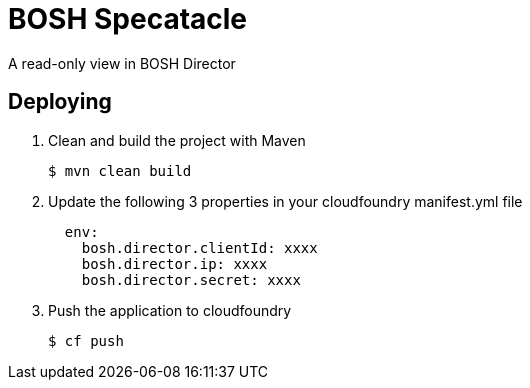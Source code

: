 = BOSH Specatacle

A read-only view in BOSH Director



== Deploying

. Clean and build the project with Maven
+
[source,bash]
---------------------------------------------------------------------
$ mvn clean build
---------------------------------------------------------------------

. Update the following 3 properties in your cloudfoundry manifest.yml file
+
[source, yaml, numbered]
---------------------------------------------------------------------
  env:
    bosh.director.clientId: xxxx
    bosh.director.ip: xxxx
    bosh.director.secret: xxxx
---------------------------------------------------------------------

. Push the application to cloudfoundry
+
[source,bash]
---------------------------------------------------------------------
$ cf push
---------------------------------------------------------------------